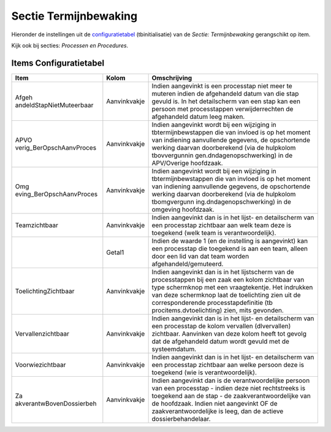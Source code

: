 Sectie Termijnbewaking
======================

Hieronder de instellingen uit de
`configuratietabel </docs/instellen_inrichten/configuratie.md>`__
(tbinitialisatie) van de *Sectie: Termijnbewaking* gerangschikt op item.

Kijk ook bij secties: *Processen en Procedures*.

Items Configuratietabel
-----------------------

+--------------------------+--------------+--------------------------+
| Item                     | Kolom        | Omschrijving             |
+==========================+==============+==========================+
| Afgeh                    | Aanvinkvakje | Indien aangevinkt is een |
| andeldStapNietMuteerbaar |              | processtap niet meer te  |
|                          |              | muteren indien de        |
|                          |              | afgehandeld datum van    |
|                          |              | die stap gevuld is. In   |
|                          |              | het detailscherm van een |
|                          |              | stap kan een persoon met |
|                          |              | processtappen            |
|                          |              | verwijderrechten de      |
|                          |              | afgehandeld datum leeg   |
|                          |              | maken.                   |
+--------------------------+--------------+--------------------------+
| APVO                     | Aanvinkvakje | Indien aangevinkt wordt  |
| verig_BerOpschAanvProces |              | bij een wijziging in     |
|                          |              | tbtermijnbewstappen die  |
|                          |              | van invloed is op het    |
|                          |              | moment van indiening     |
|                          |              | aanvullende gegevens, de |
|                          |              | opschortende werking     |
|                          |              | daarvan doorberekend     |
|                          |              | (via de hulpkolom        |
|                          |              | tbovvergunnin            |
|                          |              | gen.dndagenopschwerking) |
|                          |              | in de APV/Overige        |
|                          |              | hoofdzaak.               |
+--------------------------+--------------+--------------------------+
| Omg                      | Aanvinkvakje | Indien aangevinkt wordt  |
| eving_BerOpschAanvProces |              | bij een wijziging in     |
|                          |              | tbtermijnbewstappen die  |
|                          |              | van invloed is op het    |
|                          |              | moment van indiening     |
|                          |              | aanvullende gegevens, de |
|                          |              | opschortende werking     |
|                          |              | daarvan doorberekend     |
|                          |              | (via de hulpkolom        |
|                          |              | tbomgvergunn             |
|                          |              | ing.dndagenopschwerking) |
|                          |              | in de omgeving           |
|                          |              | hoofdzaak.               |
+--------------------------+--------------+--------------------------+
| Teamzichtbaar            | Aanvinkvakje | Indien aangevinkt dan is |
|                          |              | in het lijst- en         |
|                          |              | detailscherm van een     |
|                          |              | processtap zichtbaar aan |
|                          |              | welk team deze is        |
|                          |              | toegekend (welk team is  |
|                          |              | verantwoordelijk).       |
+--------------------------+--------------+--------------------------+
|                          | Getal1       | Indien de waarde 1 (en   |
|                          |              | de instelling is         |
|                          |              | aangevinkt) kan een      |
|                          |              | processtap die toegekend |
|                          |              | is aan een team, alleen  |
|                          |              | door een lid van dat     |
|                          |              | team worden              |
|                          |              | afgehandeld/gemuteerd.   |
+--------------------------+--------------+--------------------------+
| ToelichtingZichtbaar     | Aanvinkvakje | Indien aangevinkt dan is |
|                          |              | in het lijstscherm van   |
|                          |              | de processtappen bij een |
|                          |              | zaak een kolom zichtbaar |
|                          |              | van type schermknop met  |
|                          |              | een vraagtekentje. Het   |
|                          |              | indrukken van deze       |
|                          |              | schermknop laat de       |
|                          |              | toelichting zien uit de  |
|                          |              | corresponderende         |
|                          |              | processtapdefinitie      |
|                          |              | (tb                      |
|                          |              | procitems.dvtoelichting) |
|                          |              | zien, mits gevonden.     |
+--------------------------+--------------+--------------------------+
| Vervallenzichtbaar       | Aanvinkvakje | Indien aangevinkt dan is |
|                          |              | in het lijst- en         |
|                          |              | detailscherm van een     |
|                          |              | processtap de kolom      |
|                          |              | vervallen (dlvervallen)  |
|                          |              | zichtbaar. Aanvinken van |
|                          |              | deze kolom heeft tot     |
|                          |              | gevolg dat de            |
|                          |              | afgehandeld datum wordt  |
|                          |              | gevuld met de            |
|                          |              | systeemdatum.            |
+--------------------------+--------------+--------------------------+
| Voorwiezichtbaar         | Aanvinkvakje | Indien aangevinkt dan is |
|                          |              | in het lijst- en         |
|                          |              | detailscherm van een     |
|                          |              | processtap zichtbaar aan |
|                          |              | welke persoon deze is    |
|                          |              | toegekend (wie is        |
|                          |              | verantwoordelijk).       |
+--------------------------+--------------+--------------------------+
| Za                       | Aanvinkvakje | Indien aangevinkt dan is |
| akverantwBovenDossierbeh |              | de verantwoordelijke     |
|                          |              | persoon van een          |
|                          |              | processtap - indien deze |
|                          |              | niet rechtstreeks is     |
|                          |              | toegekend aan de stap -  |
|                          |              | de zaakverantwoordelijke |
|                          |              | van de hoofdzaak. Indien |
|                          |              | niet aangevinkt OF de    |
|                          |              | zaakverantwoordelijke is |
|                          |              | leeg, dan de actieve     |
|                          |              | dossierbehandelaar.      |
+--------------------------+--------------+--------------------------+
